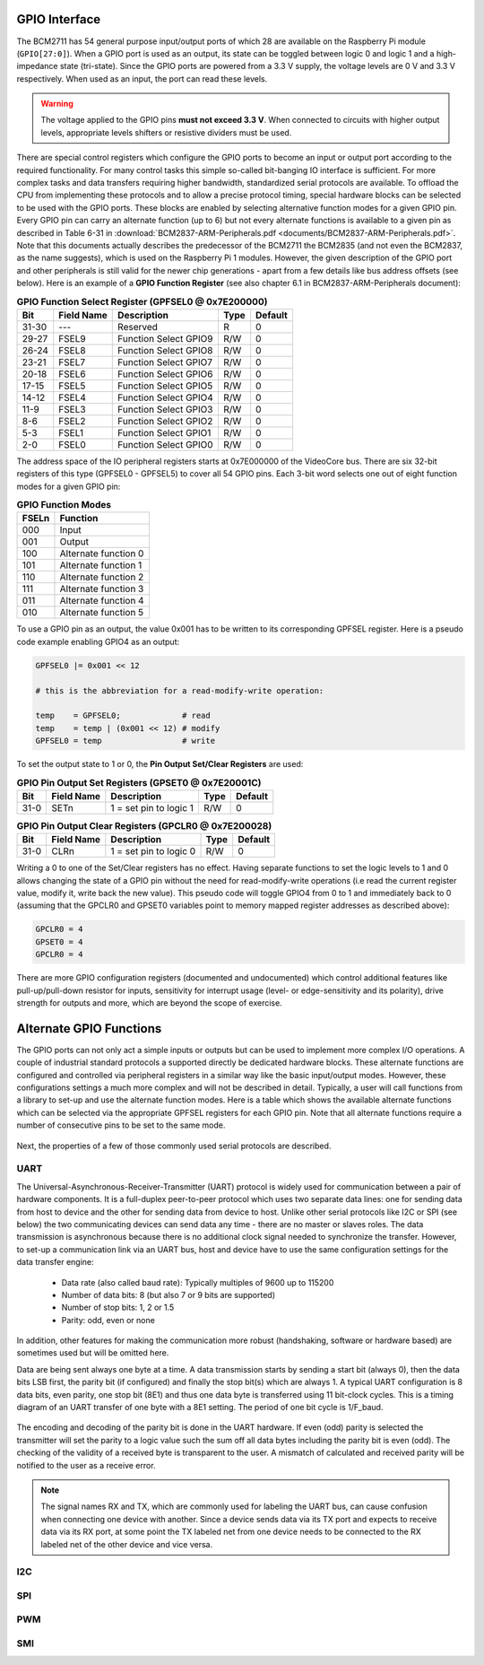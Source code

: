 GPIO Interface
==============
The BCM2711 has 54 general purpose input/output ports of which 28 are available on the Raspberry Pi module (``GPIO[27:0]``). When a GPIO port is used as an output, its  state can be toggled between logic 0 and logic 1 and a high-impedance state (tri-state). Since the GPIO ports are powered from a 3.3 V supply, the voltage levels are 0 V and 3.3 V respectively. When used as an input, the port can read these levels.

.. warning::
    The voltage applied to the GPIO pins **must not exceed 3.3 V**. When connected to circuits with higher output levels, appropriate levels shifters or resistive dividers must be used. 

There are special control registers which configure the GPIO ports to become an input or output port according to the required functionality. For many control tasks this simple so-called bit-banging IO interface is sufficient. For more complex tasks and data transfers requiring higher bandwidth, standardized serial protocols are available. To offload the CPU from implementing these protocols and to allow a precise protocol timing, special hardware blocks can be selected to be used with the GPIO ports. These blocks are enabled by selecting alternative function modes for a given GPIO pin. Every GPIO pin can carry an alternate function (up to 6) but not every alternate functions is available to a given pin as described in Table 6-31 in :download:`BCM2837-ARM-Peripherals.pdf <documents/BCM2837-ARM-Peripherals.pdf>`. Note that this documents actually describes the predecessor of the BCM2711 the BCM2835 (and not even the BCM2837, as the name suggests), which is used on the Raspberry Pi 1 modules. However, the given description of the GPIO port and other peripherals is still valid for the newer chip generations - apart from a few details like bus address offsets (see below).
Here is an example of a **GPIO Function Register** (see also chapter 6.1 in BCM2837-ARM-Peripherals document):


.. table:: **GPIO Function Select Register (GPFSEL0 @ 0x7E200000)**

    =====  ===========  ======================  ====  =======
    Bit    Field Name   Description             Type  Default
    =====  ===========  ======================  ====  =======
    31-30  ---          Reserved                R      0
    29-27  FSEL9        Function Select GPIO9   R/W    0
    26-24  FSEL8        Function Select GPIO8   R/W    0
    23-21  FSEL7        Function Select GPIO7   R/W    0
    20-18  FSEL6        Function Select GPIO6   R/W    0
    17-15  FSEL5        Function Select GPIO5   R/W    0
    14-12  FSEL4        Function Select GPIO4   R/W    0
    11-9   FSEL3        Function Select GPIO3   R/W    0
    8-6    FSEL2        Function Select GPIO2   R/W    0
    5-3    FSEL1        Function Select GPIO1   R/W    0
    2-0    FSEL0        Function Select GPIO0   R/W    0
    =====  ===========  ======================  ====  =======

The address space of the IO peripheral registers starts at 0x7E000000 of the VideoCore bus. There are six 32-bit registers of this type (GPFSEL0 - GPFSEL5) to cover all 54 GPIO pins. Each 3-bit word selects one out of eight function modes for a given GPIO pin:

.. table:: **GPIO Function Modes**

    ===== ===================
    FSELn Function
    ===== ===================
    000   Input
    001   Output
    100   Alternate function 0
    101   Alternate function 1
    110   Alternate function 2
    111   Alternate function 3
    011   Alternate function 4
    010   Alternate function 5
    ===== ===================

To use a GPIO pin as an output, the value 0x001 has to be written to its corresponding GPFSEL register. Here is a pseudo code example enabling GPIO4 as an output:

.. code::
    
    GPFSEL0 |= 0x001 << 12

    # this is the abbreviation for a read-modify-write operation:

    temp    = GPFSEL0;             # read 
    temp    = temp | (0x001 << 12) # modify
    GPFSEL0 = temp                 # write

To set the output state to 1 or 0, the **Pin Output Set/Clear Registers** are used:

.. table:: **GPIO Pin Output Set Registers (GPSET0 @ 0x7E20001C)**

    =====  ===========  ======================  ====  =======
    Bit    Field Name   Description             Type  Default
    =====  ===========  ======================  ====  =======
    31-0   SETn         1 = set pin to logic 1   R/W      0
    =====  ===========  ======================  ====  =======
 
.. table:: **GPIO Pin Output Clear Registers (GPCLR0 @ 0x7E200028)**

    =====  ===========  ======================  ====  =======
    Bit    Field Name   Description             Type  Default
    =====  ===========  ======================  ====  =======
    31-0   CLRn         1 = set pin to logic 0   R/W      0
    =====  ===========  ======================  ====  =======

Writing a 0 to one of the Set/Clear registers has no effect. Having separate functions to set the logic levels to 1 and 0 allows changing the state of a GPIO pin without the need for read-modify-write operations (i.e read the current register value, modify it, write back the new value). This pseudo code will toggle GPIO4 from 0 to 1 and immediately back to 0 (assuming that the GPCLR0 and GPSET0 variables point to memory mapped register addresses as described above):

.. code::

    GPCLR0 = 4
    GPSET0 = 4
    GPCLR0 = 4
 
There are more GPIO configuration registers (documented and undocumented) which control additional features like pull-up/pull-down resistor for inputs, sensitivity for interrupt usage (level- or edge-sensitivity and its polarity), drive strength for outputs and more, which are beyond the scope of exercise. 


Alternate GPIO Functions
========================
The GPIO ports can not only act a simple inputs or outputs but can be used to implement more complex I/O operations. A couple of industrial standard protocols a supported directly be dedicated hardware blocks. These alternate functions are configured and controlled via peripheral registers in a similar way like the basic input/output modes. However, these configurations settings a much more complex and will not be described in detail. Typically, a user will call functions from a library to set-up and use the alternate function modes. Here is a table which shows the available alternate functions which can be selected via the appropriate GPFSEL registers for each GPIO pin. Note that all alternate functions require a number of consecutive pins to be set to the same mode.

.. figure:: images/GPIO_Alt.png
    :width: 600
    :align: center


Next, the properties of a few of those commonly used serial protocols are described.


UART
----
The Universal-Asynchronous-Receiver-Transmitter (UART) protocol is widely used for communication between a pair of hardware components. It is a full-duplex peer-to-peer protocol which uses two separate data lines: one for sending data from host to device and the other for sending data from device to host. Unlike other serial protocols like I2C or SPI (see below) the two communicating devices can send data any time - there are no master or slaves roles. The data transmission is asynchronous because there is no additional clock signal needed to synchronize the transfer. However, to set-up a communication link via an UART bus, host and device have to use the same configuration settings for the data transfer engine:

  - Data rate (also called baud rate): Typically multiples of 9600 up to 115200 
  - Number of data bits: 8 (but also 7 or 9 bits are supported)
  - Number of stop bits: 1, 2 or 1.5
  - Parity: odd, even or none

In addition, other features for making the communication more robust (handshaking, software or hardware based) are sometimes used but will be omitted here. 

Data are being sent always one byte at a time. A data transmission starts by sending a start bit (always 0), then the data bits LSB first, the parity bit (if configured) and finally the stop bit(s) which are always 1. A typical UART configuration is 8 data bits, even parity, one stop bit (8E1) and thus one data byte is transferred using 11 bit-clock cycles. This is a timing diagram of an UART transfer of one byte with a 8E1 setting. The period of one bit cycle is 1/F_baud.

.. figure:: images/UART.png
    :width: 600
    :align: center


The encoding and decoding of the parity bit is done in the UART hardware. If even (odd) parity is selected the transmitter will set the parity to a logic value such the sum off all data bytes including the parity bit is even (odd). The checking of the validity of a received byte is transparent to the user. A mismatch of calculated and received parity will be notified to the user as a receive error.

.. note::
    The signal names RX and TX, which are commonly used for labeling the UART bus, can cause confusion when connecting one device with another. Since a device sends data via its TX port and expects to receive data via its RX port, at some point the TX labeled net from one device needs to be connected to the RX labeled net of the other device and vice versa.




I2C
---

SPI
---

PWM
---

SMI
---


